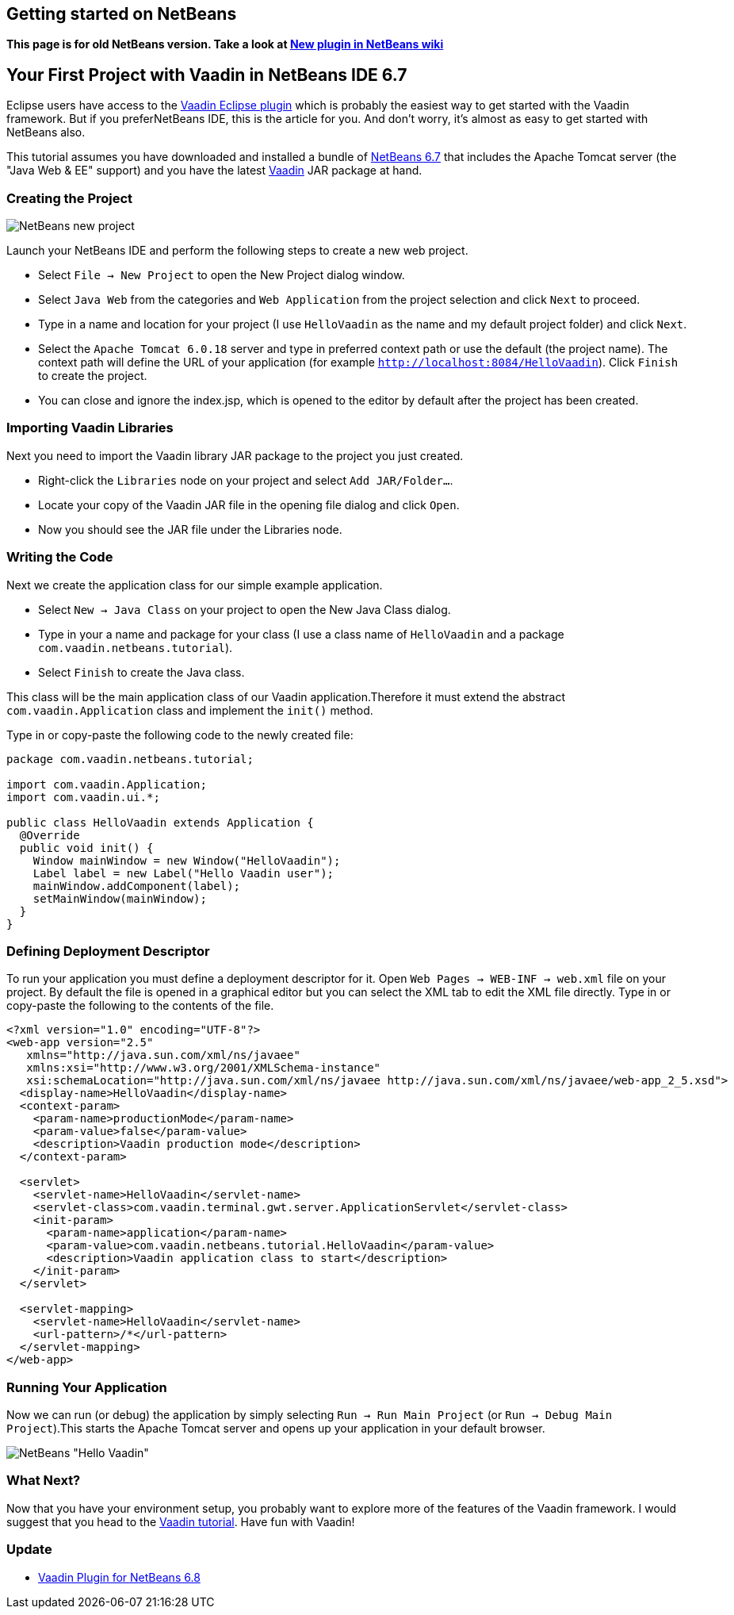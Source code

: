 [[getting-started-on-netbeans]]
Getting started on NetBeans
---------------------------

*This page is for old NetBeans version. Take a look at
http://wiki.netbeans.org/VaadinPlugin1.0.0[New plugin in NetBeans wiki]*

[[your-first-project-with-vaadin-in-netbeans-ide-6.7]]
Your First Project with Vaadin in NetBeans IDE 6.7
--------------------------------------------------

Eclipse users have access to the http://vaadin.com/eclipse[Vaadin Eclipse
plugin] which
is probably the easiest way to get started with the Vaadin framework. But
if you preferNetBeans IDE, this is the article for you. And don't worry,
it's almost as easy to get started with NetBeans also.

This tutorial assumes you have downloaded and installed a bundle of
http://www.netbeans.org[NetBeans 6.7] that
includes the Apache Tomcat server (the "Java Web & EE" support) and you
have the latest
http://vaadin.com/download[Vaadin] JAR
package at hand.

[[creating-the-project]]
Creating the Project
~~~~~~~~~~~~~~~~~~~~

image:img/netbeans_new_project.png[NetBeans new project]

Launch your NetBeans IDE and perform the following steps to create a new
web project.

* Select `File -> New Project` to open the New Project dialog
window.
* Select `Java Web` from the categories and `Web Application`
from the project selection and click `Next` to proceed.
* Type in a name and location for your project (I use `HelloVaadin` as
the name and my default project folder) and click `Next`.
* Select the `Apache Tomcat 6.0.18` server and type in preferred
context path or use the default (the project name). The context path
will define the URL of your application (for example
`http://localhost:8084/HelloVaadin`). Click `Finish` to create the
project.
* You can close and ignore the index.jsp, which is opened to the editor
by default after the project has been created.

[[importing-vaadin-libraries]]
Importing Vaadin Libraries
~~~~~~~~~~~~~~~~~~~~~~~~~~

Next you need to import the Vaadin library JAR package to the project
you just created.

* Right-click the `Libraries` node on your project and select `Add
JAR/Folder...`.
* Locate your copy of the Vaadin JAR file in the opening file dialog and
click `Open`.
* Now you should see the JAR file under the Libraries node.

[[writing-the-code]]
Writing the Code
~~~~~~~~~~~~~~~~

Next we create the application class for our simple example application.

* Select `New -> Java Class` on your project to open the New Java
Class dialog.
* Type in your a name and package for your class (I use a class name of
`HelloVaadin` and a package `com.vaadin.netbeans.tutorial`).
* Select `Finish` to create the Java class.

This class will be the main application class of our Vaadin
application.Therefore it must extend the abstract
`com.vaadin.Application` class and implement the `init()` method.

Type in or copy-paste the following code to the newly created file:

[source,java]
....
package com.vaadin.netbeans.tutorial;

import com.vaadin.Application;
import com.vaadin.ui.*;

public class HelloVaadin extends Application {
  @Override
  public void init() {
    Window mainWindow = new Window("HelloVaadin");
    Label label = new Label("Hello Vaadin user");
    mainWindow.addComponent(label);
    setMainWindow(mainWindow);
  }
}
....

[[defining-deployment-descriptor]]
Defining Deployment Descriptor
~~~~~~~~~~~~~~~~~~~~~~~~~~~~~~

To run your application you must define a deployment descriptor for it.
Open `Web Pages -> WEB-INF -> web.xml` file on your project. By
default the file is opened in a graphical editor but you can select the
XML tab to edit the XML file directly. Type in or copy-paste the
following to the contents of the file.

[source,xml]
....
<?xml version="1.0" encoding="UTF-8"?>
<web-app version="2.5"
   xmlns="http://java.sun.com/xml/ns/javaee"
   xmlns:xsi="http://www.w3.org/2001/XMLSchema-instance"
   xsi:schemaLocation="http://java.sun.com/xml/ns/javaee http://java.sun.com/xml/ns/javaee/web-app_2_5.xsd">
  <display-name>HelloVaadin</display-name>
  <context-param>
    <param-name>productionMode</param-name>
    <param-value>false</param-value>
    <description>Vaadin production mode</description>
  </context-param>

  <servlet>
    <servlet-name>HelloVaadin</servlet-name>
    <servlet-class>com.vaadin.terminal.gwt.server.ApplicationServlet</servlet-class>
    <init-param>
      <param-name>application</param-name>
      <param-value>com.vaadin.netbeans.tutorial.HelloVaadin</param-value>
      <description>Vaadin application class to start</description>
    </init-param>
  </servlet>

  <servlet-mapping>
    <servlet-name>HelloVaadin</servlet-name>
    <url-pattern>/*</url-pattern>
  </servlet-mapping>
</web-app>
....

[[running-your-application]]
Running Your Application
~~~~~~~~~~~~~~~~~~~~~~~~

Now we can run (or debug) the application by simply selecting `Run ->
Run Main Project` (or `Run -> Debug Main Project`).This starts the
Apache Tomcat server and opens up your application in your default
browser.

image:img/netbeans_hello_vaadin.png[NetBeans "Hello Vaadin"]

[[what-next]]
What Next?
~~~~~~~~~~

Now that you have your environment setup, you probably want to explore
more of the features of the Vaadin framework. I would suggest that
you head to the http://vaadin.com/tutorial[Vaadin tutorial].
Have fun with Vaadin!

[[update]]
Update
~~~~~~

* http://vaadin.com/netbeans[Vaadin Plugin for NetBeans 6.8]
